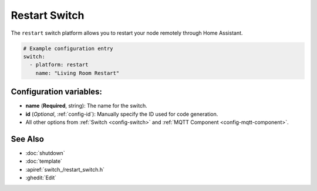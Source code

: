 Restart Switch
==============

.. seo::
    :description: Instructions for setting up switches that can remotely reboot the ESP in ESPHome.
    :image: restart.png

The ``restart`` switch platform allows you to restart your node remotely
through Home Assistant.

.. figure:: images/restart-ui.png
    :align: center
    :width: 80.0%

.. code-block:: yaml

    # Example configuration entry
    switch:
      - platform: restart
        name: "Living Room Restart"

Configuration variables:
------------------------

- **name** (**Required**, string): The name for the switch.
- **id** (*Optional*, :ref:`config-id`): Manually specify the ID used for code generation.
- All other options from :ref:`Switch <config-switch>` and :ref:`MQTT Component <config-mqtt-component>`.

See Also
--------

- :doc:`shutdown`
- :doc:`template`
- :apiref:`switch_/restart_switch.h`
- :ghedit:`Edit`

.. disqus::
